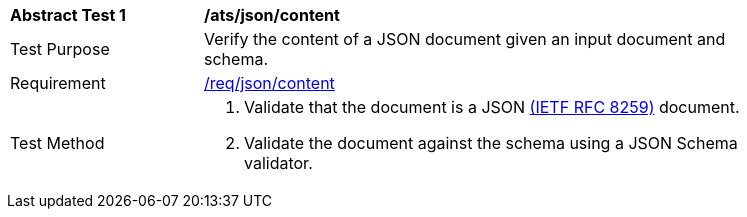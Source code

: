 [[ats_json-content]]
[width="90%",cols="2,6a"]
|===
^|*Abstract Test {counter:ats-id}* |*/ats/json/content*
^|Test Purpose | Verify the content of a JSON document given an input document and schema.
^|Requirement |
<<req_json-content,/req/json/content>>
^|Test Method | . Validate that the document is a JSON <<rfc8259,(IETF RFC 8259)>> document.
. Validate the document against the schema using a JSON Schema validator.
|===